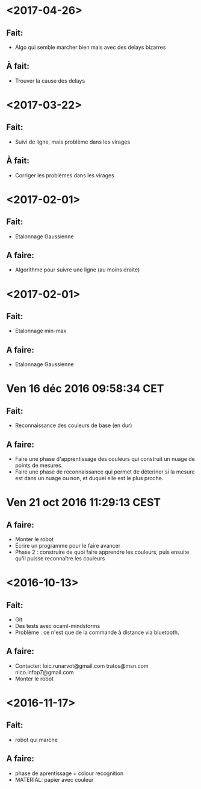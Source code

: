 * <2017-04-26>
** Fait:
   - Algo qui semble marcher bien mais avec des delays bizarres
** À fait:
   - Trouver la cause des delays

* <2017-03-22>
** Fait:
   - Suivi de ligne, mais problème dans les virages
** À fait:
   - Corriger les problèmes dans les virages
* <2017-02-01>
** Fait:
   - Etalonnage Gaussienne
** A faire:
   - Algorithme pour suivre une ligne (au moins droite)
* <2017-02-01>
** Fait:
   - Etalonnage min-max
** A faire:
   - Etalonnage Gaussienne
* Ven 16 déc 2016 09:58:34 CET
** Fait:
   - Reconnaissance des couleurs de base (en dur)
** A faire:
   - Faire une phase d'apprentissage des couleurs qui construit un nuage de points de mesures.
   - Faire une phase de reconnaissance qui permet de déteriner si la mesure est dans un nuage ou non, et duquel elle est le plus proche.
* Ven 21 oct 2016 11:29:13 CEST
** A faire:
   - Monter le robot
   - Écrire un programme pour le faire avancer
   - Phase 2 : construire de quoi faire apprendre les couleurs, puis ensuite qu'il puisse reconnaître les couleurs
* <2016-10-13>
** Fait:
   - Git
   - Des tests avec ocaml-mindstorms
   - Problème : ce n'est que de la commande à distance via bluetooth.
** A faire:
   - Contacter:
     loic.runarvot@gmail.com
     tratos@msn.com
     nico.infop7@gmail.com
   - Monter le robot
* <2016-11-17>
** Fait:
- robot qui marche
** A faire:
- phase de aprentissage + colour recognition
- MATERIAL: papier avec couleur
